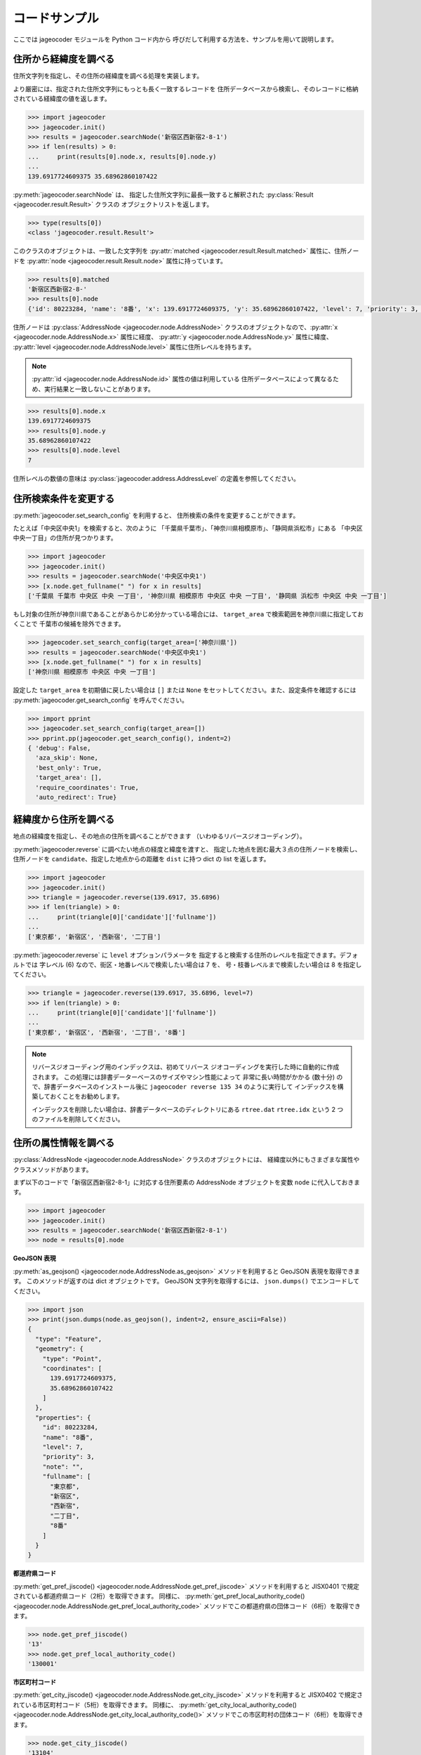コードサンプル
==============

ここでは jageocoder モジュールを Python コード内から
呼びだして利用する方法を、サンプルを用いて説明します。

.. _sample-geocoding:

住所から経緯度を調べる
----------------------

住所文字列を指定し、その住所の経緯度を調べる処理を実装します。

より厳密には、指定された住所文字列にもっとも長く一致するレコードを
住所データベースから検索し、そのレコードに格納されている経緯度の値を返します。

.. code-block:: python

   >>> import jageocoder
   >>> jageocoder.init()
   >>> results = jageocoder.searchNode('新宿区西新宿2-8-1')
   >>> if len(results) > 0:
   ...     print(results[0].node.x, results[0].node.y)
   ...
   139.6917724609375 35.68962860107422

:py:meth:`jageocoder.searchNode` は、
指定した住所文字列に最長一致すると解釈された
:py:class:`Result <jageocoder.result.Result>` クラスの
オブジェクトリストを返します。

.. code-block:: python

   >>> type(results[0])
   <class 'jageocoder.result.Result'>

このクラスのオブジェクトは、一致した文字列を
:py:attr:`matched <jageocoder.result.Result.matched>` 属性に、住所ノードを
:py:attr:`node <jageocoder.result.Result.node>` 属性に持っています。

.. code-block:: python

   >>> results[0].matched
   '新宿区西新宿2-8-'
   >>> results[0].node
   {'id': 80223284, 'name': '8番', 'x': 139.6917724609375, 'y': 35.68962860107422, 'level': 7, 'priority': 3, 'note': '', 'fullname': ['東京都', '新宿区', '西新宿', '二丁目', '8番']}

住所ノードは :py:class:`AddressNode <jageocoder.node.AddressNode>`
クラスのオブジェクトなので、:py:attr:`x <jageocoder.node.AddressNode.x>`
属性に経度、 :py:attr:`y <jageocoder.node.AddressNode.y>` 属性に緯度、
:py:attr:`level <jageocoder.node.AddressNode.level>` 属性に住所レベルを持ちます。

.. note::

   :py:attr:`id <jageocoder.node.AddressNode.id>` 属性の値は利用している
   住所データベースによって異なるため、実行結果と一致しないことがあります。

.. code-block:: python

   >>> results[0].node.x
   139.6917724609375
   >>> results[0].node.y
   35.68962860107422
   >>> results[0].node.level
   7

住所レベルの数値の意味は :py:class:`jageocoder.address.AddressLevel`
の定義を参照してください。


.. _sample-set-search-config:

住所検索条件を変更する
----------------------

:py:meth:`jageocoder.set_search_config` を利用すると、
住所検索の条件を変更することができます。

たとえば「中央区中央1」を検索すると、次のように
「千葉県千葉市」、「神奈川県相模原市」、「静岡県浜松市」にある
「中央区中央一丁目」の住所が見つかります。

.. code-block:: python

   >>> import jageocoder
   >>> jageocoder.init()
   >>> results = jageocoder.searchNode('中央区中央1')
   >>> [x.node.get_fullname(" ") for x in results]
   ['千葉県 千葉市 中央区 中央 一丁目', '神奈川県 相模原市 中央区 中央 一丁目', '静岡県 浜松市 中央区 中央 一丁目']

もし対象の住所が神奈川県であることがあらかじめ分かっている場合には、
``target_area`` で検索範囲を神奈川県に指定しておくことで
千葉市の候補を除外できます。

.. code-block:: python

   >>> jageocoder.set_search_config(target_area=['神奈川県'])
   >>> results = jageocoder.searchNode('中央区中央1')
   >>> [x.node.get_fullname(" ") for x in results]
   ['神奈川県 相模原市 中央区 中央 一丁目']

設定した ``target_area`` を初期値に戻したい場合は ``[]`` または
``None`` をセットしてください。また、設定条件を確認するには
:py:meth:`jageocoder.get_search_config` を呼んでください。

.. code-block:: python

   >>> import pprint
   >>> jageocoder.set_search_config(target_area=[])
   >>> pprint.pp(jageocoder.get_search_config(), indent=2)
   { 'debug': False,
     'aza_skip': None,
     'best_only': True,
     'target_area': [],
     'require_coordinates': True,
     'auto_redirect': True}


.. _sample-reverse-geocoding:

経緯度から住所を調べる
----------------------

地点の経緯度を指定し、その地点の住所を調べることができます
（いわゆるリバースジオコーディング）。

:py:meth:`jageocoder.reverse` に調べたい地点の経度と緯度を渡すと、
指定した地点を囲む最大３点の住所ノードを検索し、
住所ノードを ``candidate``、指定した地点からの距離を ``dist`` に持つ
dict の list を返します。

.. code-block:: python

   >>> import jageocoder
   >>> jageocoder.init()
   >>> triangle = jageocoder.reverse(139.6917, 35.6896)
   >>> if len(triangle) > 0:
   ...     print(triangle[0]['candidate']['fullname'])
   ...
   ['東京都', '新宿区', '西新宿', '二丁目']

:py:meth:`jageocoder.reverse` に ``level`` オプションパラメータを
指定すると検索する住所のレベルを指定できます。デフォルトでは
字レベル (6) なので、街区・地番レベルで検索したい場合は 7 を、
号・枝番レベルまで検索したい場合は 8 を指定してください。

.. code-block:: python

   >>> triangle = jageocoder.reverse(139.6917, 35.6896, level=7)
   >>> if len(triangle) > 0:
   ...     print(triangle[0]['candidate']['fullname'])
   ...
   ['東京都', '新宿区', '西新宿', '二丁目', '8番']

.. note::

   リバースジオコーディング用のインデックスは、初めてリバース
   ジオコーディングを実行した時に自動的に作成されます。
   この処理には辞書データーベースのサイズやマシン性能によって
   非常に長い時間がかかる (数十分) ので、辞書データベースのインストール後に
   ``jageocoder reverse 135 34`` のように実行して
   インデックスを構築しておくことをお勧めします。

   インデックスを削除したい場合は、辞書データベースのディレクトリにある
   ``rtree.dat`` ``rtree.idx`` という 2 つのファイルを削除してください。


.. _sample-node-methods:

住所の属性情報を調べる
----------------------

:py:class:`AddressNode <jageocoder.node.AddressNode>`
クラスのオブジェクトには、
経緯度以外にもさまざまな属性やクラスメソッドがあります。

まず以下のコードで「新宿区西新宿2-8-1」に対応する住所要素の
AddressNode オブジェクトを変数 ``node`` に代入しておきます。

.. code-block:: python

   >>> import jageocoder
   >>> jageocoder.init()
   >>> results = jageocoder.searchNode('新宿区西新宿2-8-1')
   >>> node = results[0].node

**GeoJSON 表現**

:py:meth:`as_geojson() <jageocoder.node.AddressNode.as_geojson>`
メソッドを利用すると GeoJSON 表現を取得できます。
このメソッドが返すのは dict オブジェクトです。
GeoJSON 文字列を取得するには、 ``json.dumps()`` でエンコードしてください。

.. code-block:: python

   >>> import json
   >>> print(json.dumps(node.as_geojson(), indent=2, ensure_ascii=False))
   {
     "type": "Feature",
     "geometry": {
       "type": "Point",
       "coordinates": [
         139.6917724609375,
         35.68962860107422
       ]
     },
     "properties": {
       "id": 80223284,
       "name": "8番",
       "level": 7,
       "priority": 3,
       "note": "",
       "fullname": [
         "東京都",
         "新宿区",
         "西新宿",
         "二丁目",
         "8番"
       ]
     }
   }

**都道府県コード**

:py:meth:`get_pref_jiscode() <jageocoder.node.AddressNode.get_pref_jiscode>`
メソッドを利用すると JISX0401 で規定されている都道府県コード（2桁）を取得できます。
同様に、 :py:meth:`get_pref_local_authority_code() <jageocoder.node.AddressNode.get_pref_local_authority_code>`
メソッドでこの都道府県の団体コード（6桁）を取得できます。

.. code-block:: python

   >>> node.get_pref_jiscode()
   '13'
   >>> node.get_pref_local_authority_code()
   '130001'

**市区町村コード**

:py:meth:`get_city_jiscode() <jageocoder.node.AddressNode.get_city_jiscode>`
メソッドを利用すると
JISX0402 で規定されている市区町村コード（5桁）を取得できます。
同様に、 :py:meth:`get_city_local_authority_code() <jageocoder.node.AddressNode.get_city_local_authority_code()>`
メソッドでこの市区町村の団体コード（6桁）を取得できます。

.. code-block:: python

   >>> node.get_city_jiscode()
   '13104'
   >>> node.get_city_local_authority_code()
   '131041'

**アドレス・ベース・レジストリ**

:py:meth:`get_machiaza_id() <jageocoder.node.AddressNode.get_machiaza_id>` メソッドで、
この住所に対応するアドレス・ベース・レジストリの町字ID (7桁) を取得できます。
:py:meth:`get_aza_code() <jageocoder.node.AddressNode.get_aza_code>` メソッドで、
この住所に対応するアドレス・ベース・レジストリから計算した町字レベルのコード
(市区町村コード 5桁 + 町字ID 7桁) を取得できます。
:py:meth:`get_aza_names() <jageocoder.node.AddressNode.get_aza_names()>` メソッドで
町字レベルの名称（漢字表記、カナ表記、英字表記）を取得できます。

.. code-block:: python

   >>> node.get_machiaza_id()
   '0023002'
   >>> node.get_aza_code()
   '131040023002'
   >>> node.get_aza_names()
   [[1, '東京都', 'トウキョウト', 'Tokyo', '13'], [3, '新宿区', 'シンジュクク', 'Shinjuku-ku', '13104'], [5, '西新宿', 'ニシシンジュク', '', '131040023'], [6, '二丁目', '２チョウメ', '2chome', '131040023002']]

.. note::

   :py:meth:`get_aza_names() <jageocoder.node.AddressNode.get_aza_names()>` は
   v1.3 から list オブジェクトを返すように変更されました。

**郵便番号**

:py:meth:`get_postcode() <jageocoder.node.AddressNode.get_postcode>` メソッドで
郵便番号を取得できます。ただしビルや事業者の郵便番号は登録されていません。

.. code-block:: python

   >>> node.get_postcode()
   '1600023'

**地図URLのリンク**

:py:meth:`get_gsimap_link() <jageocoder.node.AddressNode.get_gsimap_link>`
メソッドで地理院地図へのリンクURLを、
:py:meth:`get_googlemap_link() <jageocoder.node.AddressNode.get_googlemap_link>`
メソッドでGoogle 地図へのリンクURLを生成します。

これらのリンクは座標から生成しています。

.. code-block:: python

   >>> node.get_gsimap_link()
   'https://maps.gsi.go.jp/#16/35.689629/139.691772/'
   >>> node.get_googlemap_link()
   'https://maps.google.com/maps?q=35.689629,139.691772&z=16'

**親ノードを辿る**

「親ノード」とは、住所の一つ上の階層を表すノードのことです。
AddressNode の属性 :py:attr:`parent <jageocoder.node.AddressNode.parent>`
で取得できます。

今 node は '8番' を指しているので、親ノードは '二丁目' になります。

.. code-block:: python

   >>> parent = node.parent
   >>> parent.get_fullname()
   ['東京都', '新宿区', '西新宿', '二丁目']
   >>> parent.x, parent.y
   (139.6917724609375, 35.689449310302734)

**子ノードを辿る**

「子ノード」とは、住所の一つ下の階層を表すノードのことです。
AddressNode の属性 :py:attr:`children <jageocoder.node.AddressNode.children>`
で取得します。

親ノードは一つですが、子ノードは複数あります。
今 parent は '二丁目' を指しているので、子ノードは
そこに含まれる街区レベル（○番）を持つノードのリストになります。

.. code-block:: python

   >>> parent.children
   [{'id': 80223180, 'name': '1番', 'x': 139.6939239501953, 'y': 35.6916618347168, 'level': 7, 'priority': 3, 'note': '', 'fullname': ['東京都', '新宿区', '西新宿', '二丁目', '1番']}, {'id': 80223181, 'name': '1番地', 'x': 999.9000244140625, 'y': 999.9000244140625, 'level': 7, 'priority': 9, 'note': '', 'fullname': ['東京都', '新宿区', '西新宿', '二丁目', '1番地']}, {'id': 80223182, 'name': '10番', 'x': 139.689697265625, 'y': 35.687679290771484, 'level': 7, 'priority': 3, 'note': '', 'fullname': ['東京都', '新宿区', '西新宿', '二丁目', '10番']}, {'id': 80223183, 'name': '10番地', 'x': 999.9000244140625, 'y': 999.9000244140625, 'level': 7, 'priority': 9, 'note': '', 'fullname': ['東京都', '新宿区', '西新宿', '二丁目', '10番地']}, {'id': 80223187, 'name': '11番', 'x': 139.6876983642578, 'y': 35.691104888916016, 'level': 7, 'priority': 3, 'note': '', 'fullname': ['東京都', '新宿区', '西新宿', '二丁目', '11番']}, {'id': 80223188, 'name': '11番地', 'x': 999.9000244140625, 'y': 999.9000244140625, 'level': 7, 'priority': 9, 'note': '', 'fullname': ['東京都', '新宿区', '西新宿', '二丁目', '11番地']}, {'id': 80223189, 'name': '12番地', 'x': 999.9000244140625, 'y': 999.9000244140625, 'level': 7, 'priority': 9, 'note': '', 'fullname': ['東京都', '新宿区', '西新宿', '二丁目', '12番地']}, {'id': 80223190, 'name': '134番地', 'x': 999.9000244140625, 'y': 999.9000244140625, 'level': 7, 'priority': 9, 'note': '', 'fullname': ['東京都', '新宿区', '西新宿', '二丁目', '134番地']}, {'id': 80223192, 'name': '135番地', 'x': 999.9000244140625, 'y': 999.9000244140625, 'level': 7, 'priority': 9, 'note': '', 'fullname': ['東京都', '新宿区', '西新宿', '二丁目', '135番地']}, {'id': 80223194, 'name': '136番地', 'x': 999.9000244140625, 'y': 999.9000244140625, 'level': 7, 'priority': 9, 'note': '', 'fullname': ['東京都', '新宿区', '西新宿', '二丁目', '136番地']}, {'id': 80223196, 'name': '139番地', 'x': 999.9000244140625, 'y': 999.9000244140625, 'level': 7, 'priority': 9, 'note': '', 'fullname': ['東京都', '新宿区', '西新宿', '二丁目', '139番地']}, {'id': 80223198, 'name': '140番地', 'x': 999.9000244140625, 'y': 999.9000244140625, 'level': 7, 'priority': 9, 'note': '', 'fullname': ['東京都', '新宿区', '西新宿', '二丁目', '140番地']}, {'id': 80223200, 'name': '141番地', 'x': 999.9000244140625, 'y': 999.9000244140625, 'level': 7, 'priority': 9, 'note': '', 'fullname': ['東京都', '新宿区', '西新宿', '二丁目', '141番地']}, {'id': 80223202, 'name': '145番地', 'x': 999.9000244140625, 'y': 999.9000244140625, 'level': 7, 'priority': 9, 'note': '', 'fullname': ['東京都', '新宿区', '西新宿', '二丁目', '145番地']}, {'id': 80223204, 'name': '158番地', 'x': 999.9000244140625, 'y': 999.9000244140625, 'level': 7, 'priority': 9, 'note': '', 'fullname': ['東京都', '新宿区', '西新宿', '二丁目', '158番地']}, {'id': 80223207, 'name': '174番地', 'x': 999.9000244140625, 'y': 999.9000244140625, 'level': 7, 'priority': 9, 'note': '', 'fullname': ['東京都', '新宿区', '西新宿', '二丁目', '174番地']}, {'id': 80223209, 'name': '178番地', 'x': 999.9000244140625, 'y': 999.9000244140625, 'level': 7, 'priority': 9, 'note': '', 'fullname': ['東京都', '新宿区', '西新宿', '二丁目', '178番地']}, {'id': 80223216, 'name': '181番地', 'x': 999.9000244140625, 'y': 999.9000244140625, 'level': 7, 'priority': 9, 'note': '', 'fullname': ['東京都', '新宿区', '西新宿', '二丁目', '181番地']}, {'id': 80223218, 'name': '2番', 'x': 139.6943359375, 'y': 35.68998718261719, 'level': 7, 'priority': 3, 'note': '', 'fullname': ['東京都', '新宿区', '西新宿', '二丁目', '2番']}, {'id': 80223219, 'name': '2番地', 'x': 999.9000244140625, 'y': 999.9000244140625, 'level': 7, 'priority': 9, 'note': '', 'fullname': ['東京都', '新宿区', '西新宿', '二丁目', '2番地']}, {'id': 80223223, 'name': '3番', 'x': 139.6947784423828, 'y': 35.68826675415039, 'level': 7, 'priority': 3, 'note': '', 'fullname': ['東京都', '新宿区', '西新宿', '二丁目', '3番']}, {'id': 80223224, 'name': '3番地', 'x': 999.9000244140625, 'y': 999.9000244140625, 'level': 7, 'priority': 9, 'note': '', 'fullname': ['東京都', '新宿区', '西新宿', '二丁目', '3番地']}, {'id': 80223227, 'name': '308番地', 'x': 999.9000244140625, 'y': 999.9000244140625, 'level': 7, 'priority': 9, 'note': '', 'fullname': ['東京都', '新宿区', '西新宿', '二丁目', '308番地']}, {'id': 80223229, 'name': '309番地', 'x': 999.9000244140625, 'y': 999.9000244140625, 'level': 7, 'priority': 9, 'note': '', 'fullname': ['東京都', '新宿区', '西新宿', '二丁目', '309番地']}, {'id': 80223231, 'name': '310番地', 'x': 999.9000244140625, 'y': 999.9000244140625, 'level': 7, 'priority': 9, 'note': '', 'fullname': ['東京都', '新宿区', '西新宿', '二丁目', '310番地']}, {'id': 80223232, 'name': '311番地', 'x': 999.9000244140625, 'y': 999.9000244140625, 'level': 7, 'priority': 9, 'note': '', 'fullname': ['東京都', '新宿区', '西新宿', '二丁目', '311番地']}, {'id': 80223236, 'name': '313番地', 'x': 999.9000244140625, 'y': 999.9000244140625, 'level': 7, 'priority': 9, 'note': '', 'fullname': ['東京都', '新宿区', '西新宿', '二丁目', '313番地']}, {'id': 80223244, 'name': '314番地', 'x': 999.9000244140625, 'y': 999.9000244140625, 'level': 7, 'priority': 9, 'note': '', 'fullname': ['東京都', '新宿区', '西新宿', '二丁目', '314番地']}, {'id': 80223246, 'name': '315番地', 'x': 999.9000244140625, 'y': 999.9000244140625, 'level': 7, 'priority': 9, 'note': '', 'fullname': ['東京都', '新宿区', '西新宿', '二丁目', '315番地']}, {'id': 80223252, 'name': '318番地', 'x': 999.9000244140625, 'y': 999.9000244140625, 'level': 7, 'priority': 9, 'note': '', 'fullname': ['東京都', '新宿区', '西新宿', '二丁目', '318番地']}, {'id': 80223263, 'name': '4番', 'x': 139.69332885742188, 'y': 35.688148498535156, 'level': 7, 'priority': 3, 'note': '', 'fullname': ['東京都', '新宿区', '西新宿', '二丁目', '4番']}, {'id': 80223264, 'name': '4番地', 'x': 999.9000244140625, 'y': 999.9000244140625, 'level': 7, 'priority': 9, 'note': '', 'fullname': ['東京都', '新宿区', '西新宿', '二丁目', '4番地']}, {'id': 80223265, 'name': '5番', 'x': 139.69297790527344, 'y': 35.68976593017578, 'level': 7, 'priority': 3, 'note': '', 'fullname': ['東京都', '新宿区', '西新宿', '二丁目', '5番']}, {'id': 80223266, 'name': '5番地', 'x': 999.9000244140625, 'y': 999.9000244140625, 'level': 7, 'priority': 9, 'note': '', 'fullname': ['東京都', '新宿区', '西新宿', '二丁目', '5番地']}, {'id': 80223267, 'name': '6番', 'x': 139.6924591064453, 'y': 35.6920166015625, 'level': 7, 'priority': 3, 'note': '', 'fullname': ['東京都', '新宿区', '西新宿', '二丁目', '6番']}, {'id': 80223268, 'name': '6番地', 'x': 999.9000244140625, 'y': 999.9000244140625, 'level': 7, 'priority': 9, 'note': '', 'fullname': ['東京都', '新宿区', '西新宿', '二丁目', '6番地']}, {'id': 80223269, 'name': '673番地', 'x': 999.9000244140625, 'y': 999.9000244140625, 'level': 7, 'priority': 9, 'note': '', 'fullname': ['東京都', '新宿区', '西新宿', '二丁目', '673番地']}, {'id': 80223271, 'name': '674番地', 'x': 999.9000244140625, 'y': 999.9000244140625, 'level': 7, 'priority': 9, 'note': '', 'fullname': ['東京都', '新宿区', '西新宿', '二丁目', '674番地']}, {'id': 80223273, 'name': '7番', 'x': 139.69137573242188, 'y': 35.691253662109375, 'level': 7, 'priority': 3, 'note': '', 'fullname': ['東京都', '新宿区', '西新宿', '二丁目', '7番']}, {'id': 80223274, 'name': '7番地', 'x': 999.9000244140625, 'y': 999.9000244140625, 'level': 7, 'priority': 9, 'note': '', 'fullname': ['東京都', '新宿区', '西新宿', '二丁目', '7番地']}, {'id': 80223275, 'name': '705番地', 'x': 999.9000244140625, 'y': 999.9000244140625, 'level': 7, 'priority': 9, 'note': '', 'fullname': ['東京都', '新宿区', '西新宿', '二丁目', '705番地']}, {'id': 80223277, 'name': '708番地', 'x': 999.9000244140625, 'y': 999.9000244140625, 'level': 7, 'priority': 9, 'note': '', 'fullname': ['東京都', '新宿区', '西新宿', '二丁目', '708番地']}, {'id': 80223279, 'name': '710番地', 'x': 999.9000244140625, 'y': 999.9000244140625, 'level': 7, 'priority': 9, 'note': '', 'fullname': ['東京都', '新宿区', '西新宿', '二丁目', '710番地']}, {'id': 80223281, 'name': '733番地', 'x': 999.9000244140625, 'y': 999.9000244140625, 'level': 7, 'priority': 9, 'note': '', 'fullname': ['東京都', '新宿区', '西新宿', '二丁目', '733番地']}, {'id': 80223282, 'name': '734番地', 'x': 999.9000244140625, 'y': 999.9000244140625, 'level': 7, 'priority': 9, 'note': '', 'fullname': ['東京都', '新宿区', '西新宿', '二丁目', '734番地']}, {'id': 80223283, 'name': '735番地', 'x': 999.9000244140625, 'y': 999.9000244140625, 'level': 7, 'priority': 9, 'note': '', 'fullname': ['東京都', '新宿区', '西新宿', '二丁目', '735番地']}, {'id': 80223284, 'name': '8番', 'x': 139.6917724609375, 'y': 35.68962860107422, 'level': 7, 'priority': 3, 'note': '', 'fullname': ['東京都', '新宿区', '西新宿', '二丁目', '8番']}, {'id': 80223285, 'name': '8番地', 'x': 999.9000244140625, 'y': 999.9000244140625, 'level': 7, 'priority': 9, 'note': '', 'fullname': ['東京都', '新宿区', '西新宿', '二丁目', '8番地']}, {'id': 80223286, 'name': '9番', 'x': 139.692138671875, 'y': 35.688079833984375, 'level': 7, 'priority': 3, 'note': '', 'fullname': ['東京都', '新宿区', '西新宿', '二丁目', '9番']}, {'id': 80223287, 'name': '9番地', 'x': 999.9000244140625, 'y': 999.9000244140625, 'level': 7, 'priority': 9, 'note': '', 'fullname': ['東京都', '新宿区', '西新宿', '二丁目', '9番地']}]

経緯度が 999.9... となっているノードは、元データに座標値がないものです。
住所が存在するかどうかのチェックには利用できます。
座標を持っている子ノードだけを取得したい場合は
:py:meth:`has_valid_coordinate_values <jageocoder.node.AddressNode.has_valid_coordinate_values>`
でチェックしてください。

.. code-block:: python

   >>> [child.name for child in parent.children if child.has_valid_coordinate_values()]
   ['1番', '10番', '11番', '2番', '3番', '4番', '5番', '6番', '7番', '8番', '9番']

AddressNode のメソッドのより詳しい説明は API リファレンスの
:doc:`api_node` を参照してください。

住所の属性から住所を検索する
----------------------------

郵便番号や自治体コードなどの属性から住所を検索することができます。

.. note::

   属性から住所を検索する機能は v2.1.7 で追加されました。

**郵便番号から住所を検索する**

:py:meth:`search_by_postcode() <jageocoder.search_by_postcode>`
メソッドで指定した郵便番号に対応する住所を検索し、
:py:class:`AddressNode <jageocoder.node.AddressNode>` のリストを返します。

.. code-block:: python

   >>> import jageocoder
   >>> jageocoder.init()
   >>> [node.get_fullname() for node in jageocoder.search_by_postcode('1600023')]
   [['東京都', '新宿区', '西新宿', '七丁目'], ['東京都', '新宿区', '西新宿', '一丁目'], ['東京都', '新宿区', '西新宿', '二丁目'], ['東京都', '新宿区', '西新宿', '五丁目'], ['東京都', '新宿区', '西新宿', '六丁目'], ['東京都', '新宿区', '西新宿', '四丁目'], ['東京都', '新宿区', '西新宿', '三丁目'], ['東京都', '新宿区', '西新宿', '八丁目']]

**都道府県コードから住所を検索する**

:py:meth:`search_by_prefcode() <jageocoder.search_by_prefcode>`
メソッドで指定した都道府県コードに対応する住所を検索し、
:py:class:`AddressNode <jageocoder.node.AddressNode>`
のリストを返します。

都道府県コードは JISX0401 (2桁) または団体コード (6桁) で指定してください。

.. code-block:: python

   >>> [node.get_fullname() for node in jageocoder.search_by_prefcode('13')]
   [['東京都']]

**市区町村コードから住所を検索する**

:py:meth:`search_by_citycode() <jageocoder.search_by_citycode>`
メソッドで指定した市区町村コードに対応する住所を検索し、
:py:class:`AddressNode <jageocoder.node.AddressNode>`
のリストを返します。

市区町村コードは JISX0402 (5桁) または団体コード (6桁) で指定してください。

.. code-block:: python

   >>> [node.get_fullname() for node in jageocoder.search_by_citycode('13104')]
   [['東京都', '新宿区']]

**町字IDから住所を検索する**

:py:meth:`search_by_machiaza_id() <jageocoder.search_by_machiaza_id>`
メソッドで指定した町字IDに対応する住所を検索し、
:py:class:`AddressNode <jageocoder.node.AddressNode>`
のリストを返します。

町字IDはアドレス・ベース・レジストリで定義されている 7桁の数字で指定できますが、
その場合は全国の自治体が対象になります。

対象市区町村を限定したい場合は先頭に市区町村コード (JISX0402 5桁または団体コード6桁)
を追加して 12桁 または 13桁 の数字を指定してください。

.. code-block:: python

   >>> [x.get_fullname() for x in jageocoder.search_by_machiaza_id('0023002')]
   [['北海道', '枝幸郡', '浜頓別町', '北二条', '二丁目'], ['岩手県', '紫波郡', '矢巾町', '流通センター', '南二丁目'], ...]
   >>> [node.get_fullname() for node in jageocoder.search_by_machiaza_id('131040023002')]
   [['東京都', '新宿区', '西新宿', '二丁目']]
